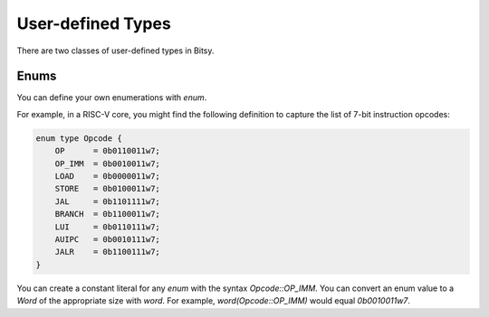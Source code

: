 User-defined Types
===================
There are two classes of user-defined types in Bitsy.

Enums
-----
You can define your own enumerations with `enum`.

For example, in a RISC-V core, you might find the following definition
to capture the list of 7-bit instruction opcodes:

.. code-block:: bitsy

    enum type Opcode {
        OP      = 0b0110011w7;
        OP_IMM  = 0b0010011w7;
        LOAD    = 0b0000011w7;
        STORE   = 0b0100011w7;
        JAL     = 0b1101111w7;
        BRANCH  = 0b1100011w7;
        LUI     = 0b0110111w7;
        AUIPC   = 0b0010111w7;
        JALR    = 0b1100111w7;
    }

You can create a constant literal for any `enum` with the syntax `Opcode::OP_IMM`.
You can convert an enum value to a `Word` of the appropriate size with `word`.
For example, `word(Opcode::OP_IMM)` would equal `0b0010011w7`.
